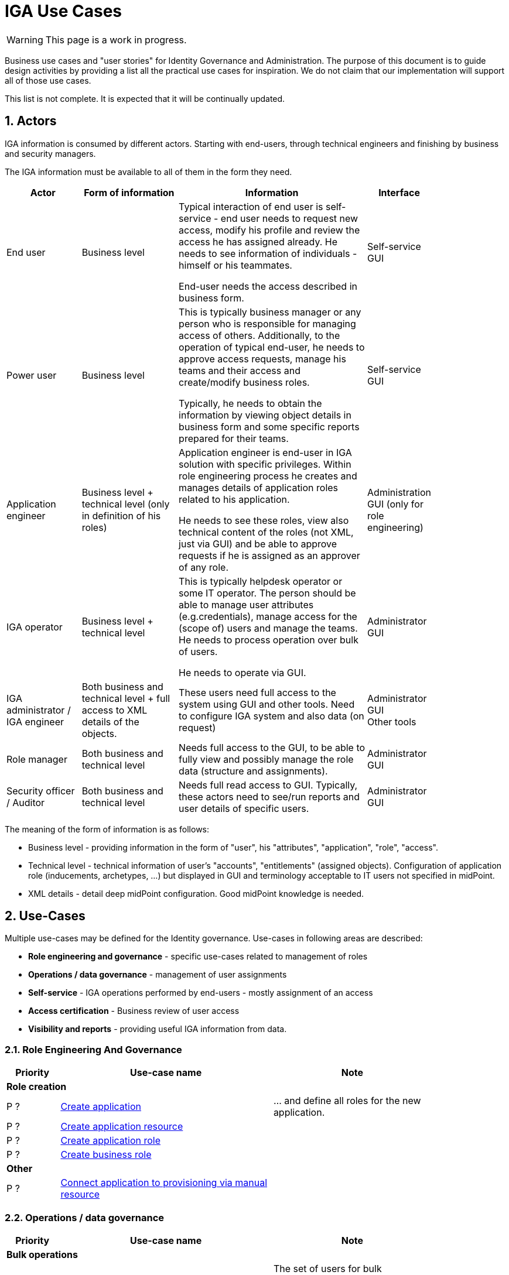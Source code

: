 = IGA Use Cases
:page-nav-title: IGA Use Cases
:page-display-order: 200
:sectnums:
:sectnumlevels: 3

WARNING: This page is a work in progress.

Business use cases and "user stories" for Identity Governance and Administration. The purpose of this document is to guide design activities by providing a list all the practical use cases for inspiration. We do not claim that our implementation will support all of those use cases.

This list is not complete. It is expected that it will be continually updated.

== Actors

IGA information is consumed by different actors. Starting with end-users, through technical engineers and finishing by business and security managers.

The IGA information must be available to all of them in the form they need.

[options="header", cols="15, 20, 40, 8", width=85%]
|===
| Actor
| Form of information
| Information
| Interface

| End user
| Business level
| Typical interaction of end user is self-service - end user needs to request new access, modify his profile and review the access he has assigned already. He needs to see information of individuals - himself or his teammates.

End-user needs the access described in business form.
| Self-service GUI

| Power user
| Business level
| This is typically business manager or any person who is responsible for managing access of others. Additionally, to the operation of typical end-user, he needs to approve access requests, manage his teams and their access and create/modify business roles.

Typically, he needs to obtain the information by viewing object details in business form and some specific reports prepared for their teams.
| Self-service GUI

| Application engineer
| Business level + technical level (only in definition of his roles)
| Application engineer is end-user in IGA solution with specific privileges. Within role engineering process he creates and manages details of application roles related to his application.

He needs to see these roles, view also technical content of the roles (not XML, just via GUI) and be able to approve requests if he is assigned as an approver of any role.
| Administration GUI (only for role engineering)

| IGA operator
| Business level + technical level
| This is typically helpdesk operator or some IT operator. The person should be able to manage user attributes (e.g.credentials), manage access for the (scope of) users and manage the teams. He needs to process operation over bulk of users.

He needs to operate via GUI.
| Administrator GUI

| IGA administrator / +
IGA engineer
| Both business and technical level + full access to XML details of the objects.
| These users need full access to the system using GUI and other tools. Need to configure IGA system and also data (on request)
| Administrator GUI +
Other tools

| Role manager
| Both business and technical level
| Needs full access to the GUI, to be able to fully view and possibly manage the role data (structure and assignments).
| Administrator GUI

| Security officer / Auditor
| Both business and technical level
| Needs full read access to GUI. Typically, these actors need to see/run reports and user details of specific users.
| Administrator GUI
|===

The meaning of the form of information is as follows:

* Business level - providing information in the form of "user", his "attributes", "application", "role", "access".
* Technical level - technical information of user's "accounts", "entitlements" (assigned objects). Configuration of application role (inducements, archetypes, ...) but displayed in GUI and terminology acceptable to IT users not specified in midPoint.
* XML details - detail deep midPoint configuration. Good midPoint knowledge is needed.

== Use-Cases

Multiple use-cases may be defined for the Identity governance.
Use-cases in following areas are described:

* *Role engineering and governance* - specific use-cases related to management of roles
* *Operations / data governance* - management of user assignments
* *Self-service* - IGA operations performed by end-users - mostly assignment of an access
* *Access certification* - Business review of user access
* *Visibility and reports* - providing useful IGA information from data.

=== Role Engineering And Governance

[options="header", cols="5, 20, 15", width=85%]
|===
|Priority| Use-case name | Note
3+|*Role creation*
| P ? | xref:role-eng-uc.adoc#_create_application[Create application] | ... and define all roles for the new application.
| P ? | xref:role-eng-uc.adoc#_create_application_resource[Create application resource] |
| P ? | xref:role-eng-uc.adoc#_create_application_role[Create application role]|
| P ? | xref:role-eng-uc.adoc#_create_business_role[Create business role] |
3+|*Other*
| P ? | xref:role-eng-uc.adoc#_connect_application_to_provisioning_via_manual_resource[Connect application to provisioning via manual resource] |
|===

////
3+|*Role modification*
| P ? | Modify business attributes of application role  |
| P ? | Modify provisioning configuration of application role | When provisioning configuration is updated, then recompute of the role members is needed.
| P ? | Modify content of business role |

3+|*Role decommissioning*
| P ? | Decommission role |
| P ? | Decommission application |

3+|*Other*
| Optional | Define approval policy | Good to have this in UI, but we can start without this.
| Optional | Define auto-assignment rule for specified role | Good to have this in UI, but we can start without this.
| Optional | Update/remove role auto-assignment | Good to have this in UI, but we can start without this.
////


=== Operations / data governance

[options="header", cols="5, 20, 15", width=85%]
|===
|Priority| Use-case name | Note
3+|*Bulk operations*
| P ? | xref:operations-uc.adoc#_define_set_of_usersobjects_for_bulk_operation[Define set of users/objects for bulk operation] | The set of users for bulk operations may be defined by specific query, or just by list of users.
|===

////

| P ? | Bypass role engineering process | Create / modify / delete roles without approval | Prepared
| P ? | Bypass access request process  | Create / modify / delete role assignments without approval | To prepare
| P ? | Recompute the role assignments | E.g. when some updates in the roles was performed | To prepare
| P ? | Troubleshoot the recompute operation | | To prepare
| P ?
| xref:operations-uc.adoc#_approvereject_request_on_behalf[Approve/Reject request on behalf]
| E.g. IGA operator/Role manager in special situations. +
The use-case is already implemented (see details).
| Implemented
////


=== Self-service

Following iga use-cases should be implemented

[options="header", cols="5, 20, 15", width=85%]
|===
|Priority| Use-case name | Note
//3+|*Access management*
| P ? | xref:self-service-uc.adoc#_request_access_to_application_resource[Request access to application resource] | Request direct access of application resource
|===

////
NOTE: This is left for review.

In this section we described only self-service use cases that relates mostly to access visibility and management.

[options="header", cols="5, 15, 20, 10", width=85%]
|===
|Priority| Use-case name | Note | Preparation status
4+|*Access management*
| P 1 | Request new access for myself / for somebody else | | To prepare
| P 1 | Update parameters of the access | E.g. the validity period | To prepare
| P 1 | Remove access for myself / for somebody else | | To prepare

4+|*Data visibility*
| P ? | What is my access ? | | To prepare
| P ? | Do I have access to the application "A"? Why? | Identify role that is providing me access to the application. | To prepare
| P ? | What role should I request to get access to the application "A"? | | To prepare
| P ? | Review all my request | | To prepare
| P ? | Review all requests for me | | To prepare
| P ? | Review all my approvals | | To prepare
| P ? | View approval history of the request | How did I get this access ? | To prepare
| P ? | View actual state of the request | Why is the request not approved yet ? | To prepare

4+|*Approvals*
| P ? | Approve/Reject the request | | To prepare
| P ? | Approve/Reject multiple requests at once | | To prepare
| P ? | Automatic approval if requestor is the same as approver | | To prepare
| P ? | Transfer all approvals to deputy |When I'm on leave, my deputy should obtain all approval cases | To prepare

4+|*End user operations*
| P ? | Setting somebody as deputy | | To prepare
| P ? | Which role is providing access to the specified application (direct / indirect) ? |  NOTE: this is special case of UC Hierarchy of roles 1 - just for one role. | To prepare
| P ? | What access is this role providing ? | NOTE: this is special case of UC Hierarchy of roles 2 - just for one role. | To prepare
| P ? | What everything is this role doing ? | | To prepare
|===
////

=== Access Certifications

[options="header", cols="5, 20, 15", width=85%]
|===
|Priority| Use-case name | Note
| P ? | xref:access-cert-uc.adoc#_all_user_assignments_should_be_displayed_in_certification[All user assignments should be displayed in certification.] | Also in business terminology - "access to application".
|===


=== Visibility and reports

The IGA system should provide useful IGA information from the data. In the form that is readable by the users - in the "language" they speak and can easily understand.

We can expect that the users such as helpdesk operators, auditors, security officers, or application engineers that use midPoint roles for managing access to their applications may have knowledge about identity management, provisioning, roles or technology infrastructure, but specific midpoint terminology may confuse them.

[options="header", cols="5, 20, 15", width=85%]
|===
|Priority| Use-case name | Note
3+|*Reporting technology*
| P ? | xref:visibility-uc.adoc#_analyze_reports_in_database[Analyze reports in database] | Exporting reports into database.
| P ? | xref:visibility-uc.adoc#_scheduled_reports[Scheduled reports] |
| P ? | xref:visibility-uc.adoc#_option_to_run_sql_in_reports[Option to run SQL in reports] | Increase performance of reports

3+|*Visibility of single objects*
| P ? | xref:visibility-uc.adoc#_role_content_in_business_readable_form[Role content - in business readable form] |
| P ? | xref:visibility-uc.adoc#_users_history_in_business_readable_form[User's history - in business readable form] |
| P ? | xref:visibility-uc.adoc#_what_is_the_access_of_the_user[What is the access of the user ?] |
| P ? | xref:visibility-uc.adoc#_who_has_access_to_the_application_and_why[Who has access to the application and why ?] |
| P ? | xref:visibility-uc.adoc#_where_is_this_role_included[Where is this role included ?] |

3+|*Big picture over assignments*
| P ? | xref:visibility-uc.adoc#_who_has_access_where_and_why[Who has access where and why ?] | Main IGA report / assignments report
| FUTURE | xref:visibility-uc.adoc#_who_are_the_high_risk_privileged_users[Who are the high risk / privileged users ?] | This use-case needs more detail work. Will be developer later.
| P ? | xref:visibility-uc.adoc#_compare_roles_orgs[Compare roles / orgs] |

3+|*Big picture over roles*
| P ? | xref:visibility-uc.adoc#_role_identification_in_each_line_of_the_report[Role identification in each line of the report] |
| P ? | xref:visibility-uc.adoc#_hierarchy_of_roles__the_role_model[Hierarchy of roles - the role model] | Hierarchy based on inducements
| P ? | xref:visibility-uc.adoc#_roles_in_organization_units[Roles in organization units] | Role assignments rules
| P ? | xref:visibility-uc.adoc#_what_accounts_are_created_by_roles_what_entitlements_are_managed_by_roles[What accounts are created by the roles? / What entitlements are managed by roles?] |
| P ? | xref:visibility-uc.adoc#_identification_of_loops_in_role_structure[Identification of loops in role structure] | Report

3+|*Other big picture views and reports*
| P ? | xref:visibility-uc.adoc#_comparison_of_role_assignments[Comparison of role assignments (what should be) and actual representation on managed objects (what is)] |
| P ? | xref:visibility-uc.adoc#_what_objects_we_are_not_managing_on_the_particular_resource[What objects we are (not) managing on the particular resource] |
|===


////
4+|*Process monitoring reports*
| Optional | Monitor the role engineering process | | To prepare
| Optional | Monitor the access request process | | To prepare
| Optional | Monitor the access certification process | | To prepare
|===
////